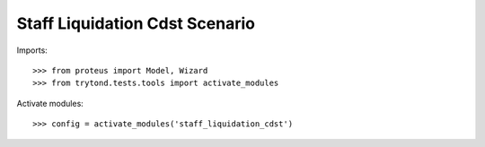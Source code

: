 .. This file is part of trytond-staff-liquidation-cdst.
   Licensed under the GNU General Public License v3 or later (GPLv3+).
   The COPYRIGHT file at the top level of this repository contains the
   full copyright notices and license terms.
   SPDX-License-Identifier: GPL-3.0-or-later

===============================
Staff Liquidation Cdst Scenario
===============================

Imports::

    >>> from proteus import Model, Wizard
    >>> from trytond.tests.tools import activate_modules

Activate modules::

    >>> config = activate_modules('staff_liquidation_cdst')
